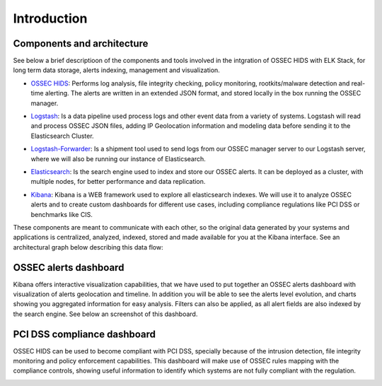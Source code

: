 .. _ossec_wazuh_introduction:

Introduction
============

Components and architecture 
---------------------------

See below a brief descriptioon of the components and tools involved in the intgration of OSSEC HIDS with ELK Stack, for long term data storage, alerts indexing, management and visualization.

+ `OSSEC HIDS <http://www.ossec.net/>`_: Performs log analysis, file integrity checking, policy monitoring, rootkits/malware detection and real-time alerting. The alerts are written in an extended JSON format, and stored locally in the box running the OSSEC manager.

- `Logstash <https://www.elastic.co/products/logstash/>`_: Is a data pipeline used process logs and other event data from a variety of systems. Logstash will read and process OSSEC JSON files, adding IP Geolocation information and modeling data before sending it to the Elasticsearch Cluster.

+ `Logstash-Forwarder <https://www.elastic.co/products/logstash/>`_: Is a shipment tool used to send logs from our OSSEC manager server to our Logstash server, where we will also be running our instance of Elasticsearch.

- `Elasticsearch <https://www.elastic.co/products/elasticsearch/>`_: Is the search engine used to index and store our OSSEC alerts. It can be deployed as a cluster, with multiple nodes, for better performance and data replication. 

+ `Kibana <https://www.elastic.co/products/kibana/>`_: Kibana is a WEB framework used to explore all elasticsearch indexes. We will use it to analyze OSSEC alerts and to create custom dashboards for different use cases, including compliance regulations like PCI DSS or benchmarks like CIS.

These components are meant to communicate with each other, so the original data generated by your systems and applications is centralized, analyzed, indexed, stored and made available for you at the Kibana interface. See an architectural graph below describing this data flow:

.. image:: images/architecture_wazuh.png
   :align: center
   :width: 80%

OSSEC alerts dashboard 
----------------------

Kibana offers interactive visualization capabilities, that we have used to put together an OSSEC alerts dashboard with visualization of alerts geolocation and timeline. In addition you will be able to see the alerts level evolution, and charts showing you aggregated information for easy analysis. Filters can also be applied, as all alert fields are also indexed by the search engine. See below an screenshot of this dashboard.

.. image:: images/ossec_dashboard_alert.png
   :align: center
   :width: 80%

PCI DSS compliance dashboard
----------------------------

OSSEC HIDS can be used to become compliant with PCI DSS, specially because of the intrusion detection, file integrity monitoring and policy enforcement capabilities. This dashboard will make use of OSSEC rules mapping with the compliance controls, showing useful information to identify which systems are not fully compliant with the regulation.

.. image:: images/ossec_dashboard_pci.png
   :align: center
   :width: 80%
